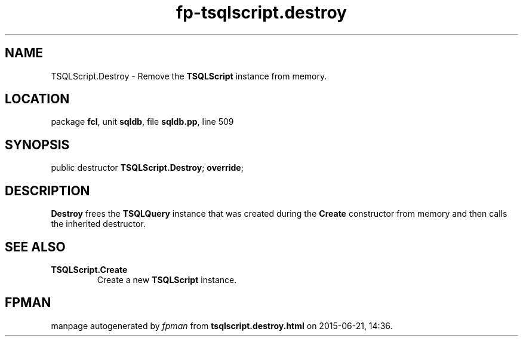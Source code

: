 .\" file autogenerated by fpman
.TH "fp-tsqlscript.destroy" 3 "2014-03-14" "fpman" "Free Pascal Programmer's Manual"
.SH NAME
TSQLScript.Destroy - Remove the \fBTSQLScript\fR instance from memory.
.SH LOCATION
package \fBfcl\fR, unit \fBsqldb\fR, file \fBsqldb.pp\fR, line 509
.SH SYNOPSIS
public destructor \fBTSQLScript.Destroy\fR; \fBoverride\fR;
.SH DESCRIPTION
\fBDestroy\fR frees the \fBTSQLQuery\fR instance that was created during the \fBCreate\fR constructor from memory and then calls the inherited destructor.


.SH SEE ALSO
.TP
.B TSQLScript.Create
Create a new \fBTSQLScript\fR instance.

.SH FPMAN
manpage autogenerated by \fIfpman\fR from \fBtsqlscript.destroy.html\fR on 2015-06-21, 14:36.

